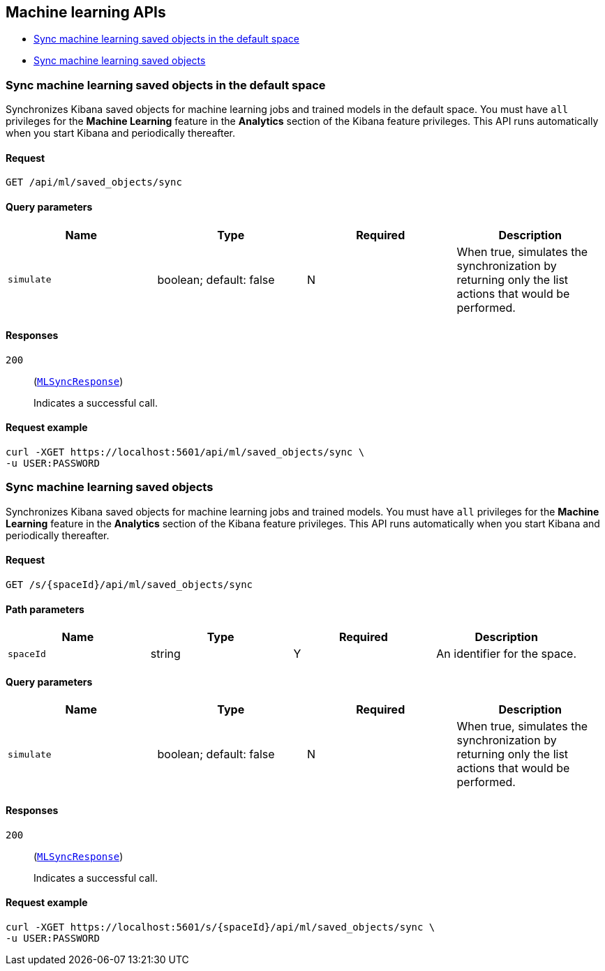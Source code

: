 [[Machine_learning_APIs]]
== Machine learning APIs

* <<ml-sync-default>>
* <<ml-sync>>

[[ml-sync-default]]
=== Sync machine learning saved objects in the default space

Synchronizes Kibana saved objects for machine learning jobs and trained models in the default space. You must have `all` privileges for the *Machine Learning* feature in the *Analytics* section of the Kibana feature privileges. This API runs automatically when you start Kibana and periodically thereafter.


==== Request

`GET /api/ml/saved_objects/sync`

==== Query parameters

[options="header"]
|==========
|Name |Type |Required |Description
|`simulate` |+boolean+; default: ++false++ |N |When true, simulates the synchronization by returning only the list actions that would be performed.

|==========
==== Responses

`200`::
+
--
(<<MLSyncResponse,`MLSyncResponse`>>)

Indicates a successful call.

--

==== Request example

[source,json]
--------
curl -XGET https://localhost:5601/api/ml/saved_objects/sync \
-u USER:PASSWORD
--------
[[ml-sync]]
=== Sync machine learning saved objects

Synchronizes Kibana saved objects for machine learning jobs and trained models. You must have `all` privileges for the *Machine Learning* feature in the *Analytics* section of the Kibana feature privileges. This API runs automatically when you start Kibana and periodically thereafter.


==== Request

`GET /s/{spaceId}/api/ml/saved_objects/sync`

==== Path parameters

[options="header"]
|==========
|Name |Type |Required |Description
|`spaceId` |+string+ |Y |An identifier for the space.

|==========
==== Query parameters

[options="header"]
|==========
|Name |Type |Required |Description
|`simulate` |+boolean+; default: ++false++ |N |When true, simulates the synchronization by returning only the list actions that would be performed.

|==========
==== Responses

`200`::
+
--
(<<MLSyncResponse,`MLSyncResponse`>>)

Indicates a successful call.

--

==== Request example

[source,json]
--------
curl -XGET https://localhost:5601/s/{spaceId}/api/ml/saved_objects/sync \
-u USER:PASSWORD
--------